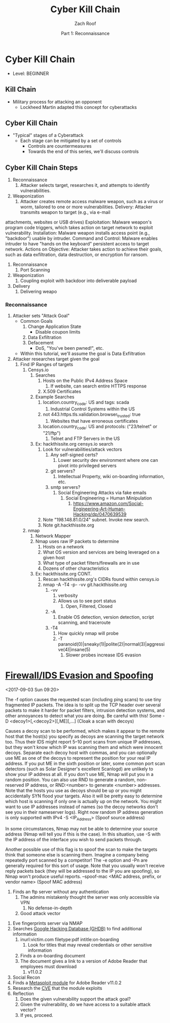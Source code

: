 #+TITLE: Cyber Kill Chain
#+DATE: Part 1: Reconnaissance
#+AUTHOR: Zach Roof
#+OPTIONS: num:nil toc:3
#+OPTIONS: reveal_center:nil reveal_control:t width:100% height:100%
#+OPTIONS: reveal_history:nil reveal_keyboard:t reveal_overview:t
#+OPTIONS: reveal_slide_number:"c"
#+OPTIONS: reveal_title_slide:"<h2>%t</h2><h5>%d<h5>"
#+OPTIONS: reveal_progress:t reveal_rolling_links:nil reveal_single_file:nil
#+REVEAL_HLEVEL: 1
#+REVEAL_MARGIN: 0
#+REVEAL_MIN_SCALE: 1
#+REVEAL_MAX_SCALE: 1
#+REVEAL_ROOT: file:///Users/zachroof/repos/reveal.js
#+REVEAL_TRANS: default
#+REVEAL_SPEED: default
#+REVEAL_THEME: moon
#+REVEAL_EXTRA_CSS: file:///Users/zachroof/repos/weekly-sts-in-prog/local.css
#+REVEAL_PLUGINS: notes
# YOUTUBE_EXPORT_TAGS:INFOSec,TLS,SSL,Cryptography,Alice,Bob,Trent,Mallory,Active Attacks,Passive Attacks
# YOUTUBE_EXPORT_DESC: 'Start our learning journey into TLS/Cryptography by understanding the "Crypto-Chacters" and the common attacks that they represent.'
* Cyber Kill Chain
+ Level: BEGINNER
** Kill Chain
+ Military process for attacking an opponent
  + Lockheed Martin adapted this concept for cyberattacks
** Cyber Kill Chain
# TODO FT:Security-Controls, nmap
+ "Typical" stages of a Cyberattack
  + Each stage can be mitigated by a set of controls
    + Controls are countermeasures
    + Towards the end of this series, we'll discuss controls
** Cyber Kill Chain Steps
1. Reconnaissance
   1. Attacker selects target, researches it, and attempts to identify
      vulnerabilities.
2. Weaponization
   1. Attacker creates remote access malware weapon, such as a virus or worm,
      tailored to one or more vulnerabilities. Delivery: Attacker transmits weapon to target (e.g., via e-mail
attachments, websites or USB drives) Exploitation: Malware weapon's program code
triggers, which takes action on target network to exploit vulnerability.
Installation: Malware weapon installs access point (e.g., "backdoor") usable by
intruder. Command and Control: Malware enables intruder to have "hands on the
keyboard" persistent access to target network. Actions on Objective: Attacker
takes action to achieve their goals, such as data exfiltration, data
destruction, or encryption for ransom.
1. Reconnaissance
   1. Port Scanning
2. Weaponization
   1. Coupling exploit with backdoor into deliverable payload
3. Delivery
   1. Delivering weapo
*** Reconnaissance
1. Attacker sets "Attack Goal"
   * Common Goals
     1. Change Application State
        + Disable coupon limits
     2. Data Exfiltration
     3. Defacement
        + DoS, "You've been pwned!", etc.
   * Within this tutorial, we'll assume the goal is Data Exfiltration
2. Attacker researches target given the goal
   1. Find IP Ranges of targets
      1. Censys.io
         1. Searches
            1. Hosts on the Public IPv4 Address Space
               1. If website, can search entire HTTPS response
            2. X.509 Certificates
         2. Example Searches
            1. location.country_code: US and tags: scada
               1. Industrial Control Systems within the US
            2. not 443.https.tls.validation.browser_trusted: true
               1. Websites that have erroneous certificates
            3. location.country_code: US and protocols: ("23/telnet" or "21/ftp")
               1. Telnet and FTP Servers in the US
         3. Ex: hackthissite.org censys.io search
            1. Look for vulnerabilities/attack vectors
               1. Any self-signed certs?
                  1. Lower security dev environment where one can pivot into
                     privileged servers
               2. git servers?
                  1. Intellectual Property, wiki on-boarding information, etc.
               3. smtp servers?
                  1. Social Engineering Attacks via fake emails
                     1. Social Engineering = Human Minipulation
                        1. https://www.amazon.com/Social-Engineering-Art-Human-Hacking/dp/0470639539
            2. Note "198.148.81.0/24" subnet.  Invoke new search.
            3. Note git.hackthissite.org
      2. nmap
         1. Network Mapper
         2. Nmap uses raw IP packets to determine
            1. Hosts on a network
            2. What OS version and services are being leveraged on a given host
            3. What type of packet filters/firewalls are in use
            4. Dozens of other characteristics
         3. Ex: hackthissite.org CONT.
            1. Rescan hackthissite.org's CIDRs found within censys.io
            2. nmap -A -T4 -p- -vv git.hackthissite.org
               1. -vv
                  1. verbosity
                  2. Allows us to see port status
                     1. Open, Filtered, Closed
               2. -A
                  1. Enable OS detection, version detection, script scanning, and traceroute
               3. -T4
                  1. How quickly nmap will probe
                  2. -T paranoid(0)|sneaky(1)|polite(2)|normal(3)|aggressive(4)|insane(5)
                     1. Slower probes increase IDS evasion
* [[https://nmap.org/book/man-bypass-firewalls-ids.html][Firewall/IDS Evasion and Spoofing]]
<2017-09-03 Sun 09:20>
# HERE In information gathering stage, lets hunt for IPs that can act as decoys.
# This can have the sysadmin focus on another area.  Another option could be to
# use competitors IPs.
 The -f option causes the requested scan (including ping scans) to use tiny
 fragmented IP packets. The
 idea is to split up the TCP header over several packets to make it harder for packet filters, intrusion
 detection systems, and other annoyances to detect what you are doing. Be careful with this! Some
-D <decoy1>[,<decoy2>][,ME][,...] (Cloak a scan with decoys)

 Causes a decoy scan to be performed, which makes it appear to the remote host that the host(s) you
 specify as decoys are scanning the target network too. Thus their IDS might report 5–10 port scans from
 unique IP addresses, but they won't know which IP was scanning them and which were innocent decoys.
 Separate each decoy host with commas, and you can optionally use ME as one of the decoys to
 represent the position for your real IP address. If you put ME in the sixth position or later, some common
 port scan detectors (such as Solar Designer's excellent Scanlogd) are unlikely to show your IP address at
 all. If you don't use ME, Nmap will put you in a random position. You can also use RND to generate a
 random, non-reserved IP address, or RND:<number> to generate <number> addresses.
 Note that the hosts you use as decoys should be up or you might accidentally SYN flood your targets.
 Also it will be pretty easy to determine which host is scanning if only one is actually up on the network.
 You might want to use IP addresses instead of names (so the decoy networks don't see you in their
 nameserver logs). Right now random IP address generation is only supported with IPv4
-S <IP_Address> (Spoof source address)

 In some circumstances, Nmap may not be able to determine your source address (Nmap will tell you if
 this is the case). In this situation, use -S with the IP address of the interface you wish to send packets
 through.

 Another possible use of this flag is to spoof the scan to make the targets think that someone else is
 scanning them. Imagine a company being repeatedly port scanned by a competitor! The -e option and -Pn
 are generally required for this sort of usage. Note that you usually won't receive reply packets back (they
 will be addressed to the IP you are spoofing), so Nmap won't produce useful reports.
--spoof-mac <MAC address, prefix, or vendor name> (Spoof MAC address)
         4. Finds an ftp server without any authentication
            1. The admins mistakenly thought the server was only accessible via VPN
               1. No defense-in-depth
            2. Good attack vector
      3. Eve fingerprints server via NMAP
      4. Searches [[https://www.exploit-db.com/google-hacking-database/][Google Hacking Database (GHDB)]] to find additional information
         1. inurl:victim.com filetype:pdf intitle:on-boarding
            1. Look for titles that may reveal credentials or other sensitive information
         2. Finds a on-boarding document
         3. The document gives a link to a version of Adobe Reader that employees must download
            1. v11.0.2
      5. Social Recon
      6. Finds a [[https://www.rapid7.com/db/modules/exploit/windows/browser/adobe_toolbutton][Metasploit module]] for Adobe Reader v11.0.2
      7. Research the [[https://www.cvedetails.com/cve/cve-2013-3346][CVE]] that the module exploits
      8. Reflection
         1. Does the given vulnerability support the attack goal?
         2. Given the vulnerability, do we have access to a suitable attack vector?
         3. If yes, proceed.
